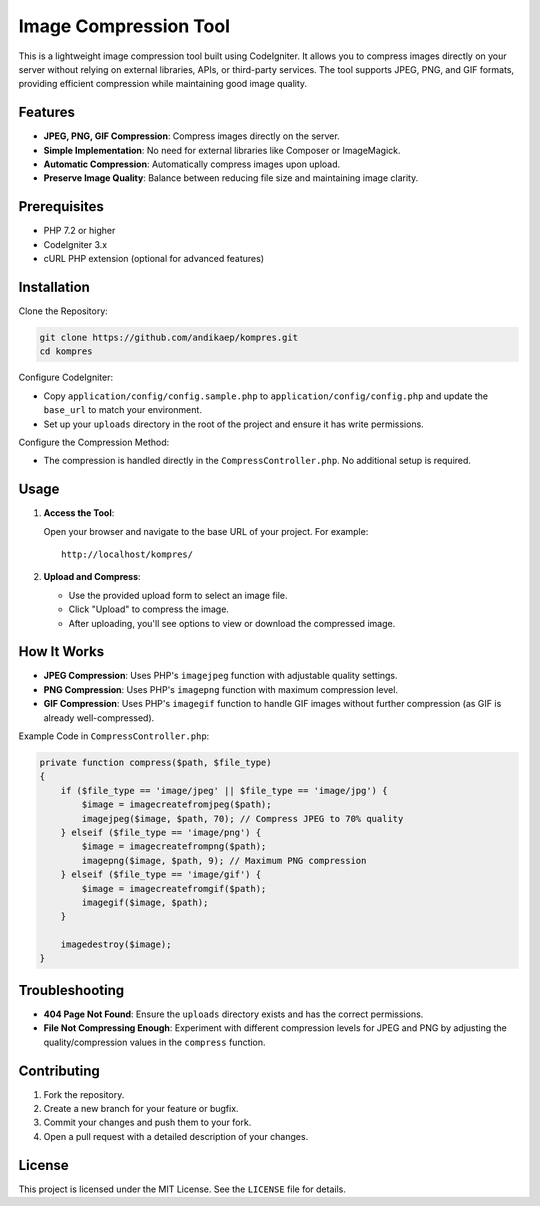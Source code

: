 Image Compression Tool
======================

This is a lightweight image compression tool built using CodeIgniter. It allows you to compress images directly on your server without relying on external libraries, APIs, or third-party services. The tool supports JPEG, PNG, and GIF formats, providing efficient compression while maintaining good image quality.

Features
--------

- **JPEG, PNG, GIF Compression**: Compress images directly on the server.
- **Simple Implementation**: No need for external libraries like Composer or ImageMagick.
- **Automatic Compression**: Automatically compress images upon upload.
- **Preserve Image Quality**: Balance between reducing file size and maintaining image clarity.

Prerequisites
-------------

- PHP 7.2 or higher
- CodeIgniter 3.x
- cURL PHP extension (optional for advanced features)

Installation
------------

Clone the Repository:

.. code-block:: bash

   git clone https://github.com/andikaep/kompres.git
   cd kompres

Configure CodeIgniter:

- Copy ``application/config/config.sample.php`` to ``application/config/config.php`` and update the ``base_url`` to match your environment.
- Set up your ``uploads`` directory in the root of the project and ensure it has write permissions.

Configure the Compression Method:

- The compression is handled directly in the ``CompressController.php``. No additional setup is required.

Usage
-----

1. **Access the Tool**:

   Open your browser and navigate to the base URL of your project. For example::

      http://localhost/kompres/

2. **Upload and Compress**:

   - Use the provided upload form to select an image file.
   - Click "Upload" to compress the image.
   - After uploading, you'll see options to view or download the compressed image.

How It Works
------------

- **JPEG Compression**: Uses PHP's ``imagejpeg`` function with adjustable quality settings.
- **PNG Compression**: Uses PHP's ``imagepng`` function with maximum compression level.
- **GIF Compression**: Uses PHP's ``imagegif`` function to handle GIF images without further compression (as GIF is already well-compressed).

Example Code in ``CompressController.php``:

.. code-block:: php

   private function compress($path, $file_type)
   {
       if ($file_type == 'image/jpeg' || $file_type == 'image/jpg') {
           $image = imagecreatefromjpeg($path);
           imagejpeg($image, $path, 70); // Compress JPEG to 70% quality
       } elseif ($file_type == 'image/png') {
           $image = imagecreatefrompng($path);
           imagepng($image, $path, 9); // Maximum PNG compression
       } elseif ($file_type == 'image/gif') {
           $image = imagecreatefromgif($path);
           imagegif($image, $path);
       }

       imagedestroy($image);
   }

Troubleshooting
---------------

- **404 Page Not Found**: Ensure the ``uploads`` directory exists and has the correct permissions.
- **File Not Compressing Enough**: Experiment with different compression levels for JPEG and PNG by adjusting the quality/compression values in the ``compress`` function.

Contributing
------------

1. Fork the repository.
2. Create a new branch for your feature or bugfix.
3. Commit your changes and push them to your fork.
4. Open a pull request with a detailed description of your changes.

License
-------

This project is licensed under the MIT License. See the ``LICENSE`` file for details.
